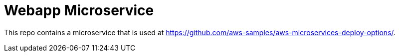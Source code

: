 = Webapp Microservice

This repo contains a microservice that is used at https://github.com/aws-samples/aws-microservices-deploy-options/.


